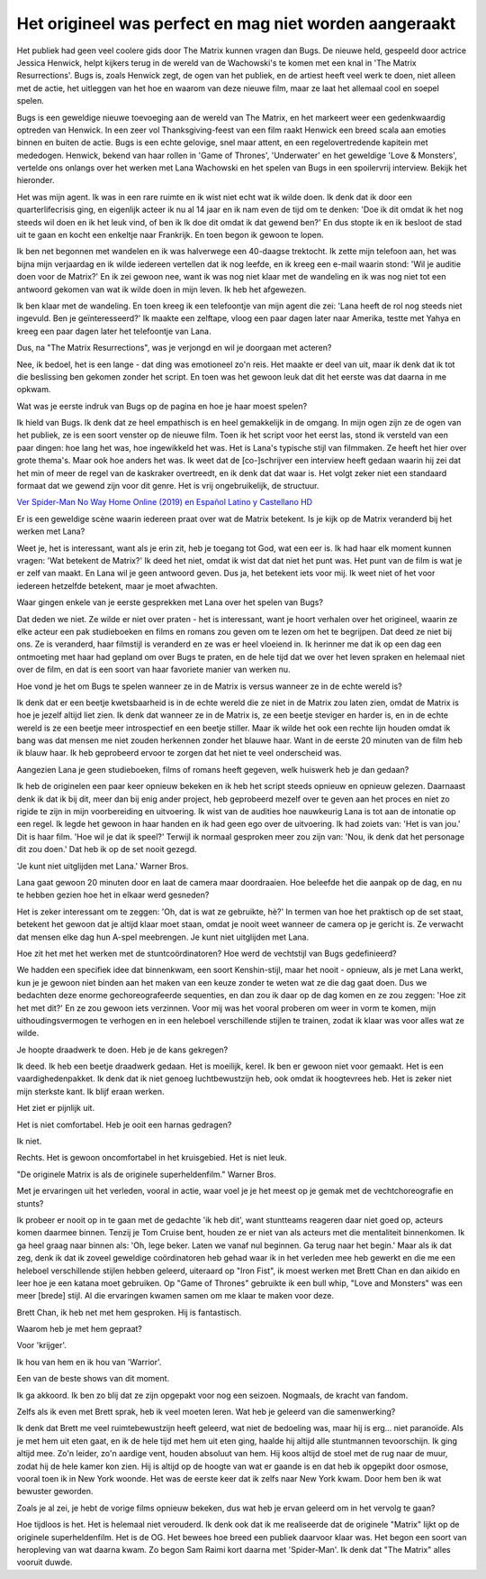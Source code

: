 Het origineel was perfect en mag niet worden aangeraakt
=======================================================

Het publiek had geen veel coolere gids door The Matrix kunnen vragen dan Bugs. De nieuwe held, gespeeld door actrice Jessica Henwick, helpt kijkers terug in de wereld van de Wachowski's te komen met een knal in 'The Matrix Resurrections'. Bugs is, zoals Henwick zegt, de ogen van het publiek, en de artiest heeft veel werk te doen, niet alleen met de actie, het uitleggen van het hoe en waarom van deze nieuwe film, maar ze laat het allemaal cool en soepel spelen. 

Bugs is een geweldige nieuwe toevoeging aan de wereld van The Matrix, en het markeert weer een gedenkwaardig optreden van Henwick. In een zeer vol Thanksgiving-feest van een film raakt Henwick een breed scala aan emoties binnen en buiten de actie. Bugs is een echte gelovige, snel maar attent, en een regelovertredende kapitein met mededogen. Henwick, bekend van haar rollen in 'Game of Thrones', 'Underwater' en het geweldige 'Love & Monsters', vertelde ons onlangs over het werken met Lana Wachowski en het spelen van Bugs in een spoilervrij interview. Bekijk het hieronder.

Het was mijn agent. Ik was in een rare ruimte en ik wist niet echt wat ik wilde doen. Ik denk dat ik door een quarterlifecrisis ging, en eigenlijk acteer ik nu al 14 jaar en ik nam even de tijd om te denken: 'Doe ik dit omdat ik het nog steeds wil doen en ik het leuk vind, of ben ik Ik doe dit omdat ik dat gewend ben?' En dus stopte ik en ik besloot de stad uit te gaan en kocht een enkeltje naar Frankrijk. En toen begon ik gewoon te lopen.

Ik ben net begonnen met wandelen en ik was halverwege een 40-daagse trektocht. Ik zette mijn telefoon aan, het was bijna mijn verjaardag en ik wilde iedereen vertellen dat ik nog leefde, en ik kreeg een e-mail waarin stond: 'Wil je auditie doen voor de Matrix?' En ik zei gewoon nee, want ik was nog niet klaar met de wandeling en ik was nog niet tot een antwoord gekomen van wat ik wilde doen in mijn leven. Ik heb het afgewezen.

Ik ben klaar met de wandeling. En toen kreeg ik een telefoontje van mijn agent die zei: 'Lana heeft de rol nog steeds niet ingevuld. Ben je geïnteresseerd?' Ik maakte een zelftape, vloog een paar dagen later naar Amerika, testte met Yahya en kreeg een paar dagen later het telefoontje van Lana.

Dus, na "The Matrix Resurrections", was je verjongd en wil je doorgaan met acteren?

Nee, ik bedoel, het is een lange - dat ding was emotioneel zo'n reis. Het maakte er deel van uit, maar ik denk dat ik tot die beslissing ben gekomen zonder het script. En toen was het gewoon leuk dat dit het eerste was dat daarna in me opkwam.

Wat was je eerste indruk van Bugs op de pagina en hoe je haar moest spelen?

Ik hield van Bugs. Ik denk dat ze heel empathisch is en heel gemakkelijk in de omgang. In mijn ogen zijn ze de ogen van het publiek, ze is een soort venster op de nieuwe film. Toen ik het script voor het eerst las, stond ik versteld van een paar dingen: hoe lang het was, hoe ingewikkeld het was. Het is Lana's typische stijl van filmmaken. Ze heeft het hier over grote thema's. Maar ook hoe anders het was. Ik weet dat de [co-]schrijver een interview heeft gedaan waarin hij zei dat het min of meer de regel van de kaskraker overtreedt, en ik denk dat dat waar is. Het volgt zeker niet een standaard formaat dat we gewend zijn voor dit genre. Het is vrij ongebruikelijk, de structuur.

`Ver Spider-Man No Way Home Online (2019) en Español Latino y Castellano HD <https://www.imdb.com/list/ls578172100/>`_

Er is een geweldige scène waarin iedereen praat over wat de Matrix betekent. Is je kijk op de Matrix veranderd bij het werken met Lana?

Weet je, het is interessant, want als je erin zit, heb je toegang tot God, wat een eer is. Ik had haar elk moment kunnen vragen: 'Wat betekent de Matrix?' Ik deed het niet, omdat ik wist dat dat niet het punt was. Het punt van de film is wat je er zelf van maakt. En Lana wil je geen antwoord geven. Dus ja, het betekent iets voor mij. Ik weet niet of het voor iedereen hetzelfde betekent, maar je moet afwachten.

Waar gingen enkele van je eerste gesprekken met Lana over het spelen van Bugs?

Dat deden we niet. Ze wilde er niet over praten - het is interessant, want je hoort verhalen over het origineel, waarin ze elke acteur een pak studieboeken en films en romans zou geven om te lezen om het te begrijpen. Dat deed ze niet bij ons. Ze is veranderd, haar filmstijl is veranderd en ze was er heel vloeiend in. Ik herinner me dat ik op een dag een ontmoeting met haar had gepland om over Bugs te praten, en de hele tijd dat we over het leven spraken en helemaal niet over de film, en dat is een soort van haar favoriete manier van werken nu.

Hoe vond je het om Bugs te spelen wanneer ze in de Matrix is ​​versus wanneer ze in de echte wereld is?

Ik denk dat er een beetje kwetsbaarheid is in de echte wereld die ze niet in de Matrix zou laten zien, omdat de Matrix is ​​hoe je jezelf altijd liet zien. Ik denk dat wanneer ze in de Matrix is, ze een beetje steviger en harder is, en in de echte wereld is ze een beetje meer introspectief en een beetje stiller. Maar ik wilde het ook een rechte lijn houden omdat ik bang was dat mensen me niet zouden herkennen zonder het blauwe haar. Want in de eerste 20 minuten van de film heb ik blauw haar. Ik heb geprobeerd ervoor te zorgen dat het niet te veel onderscheid was.

Aangezien Lana je geen studieboeken, films of romans heeft gegeven, welk huiswerk heb je dan gedaan?

Ik heb de originelen een paar keer opnieuw bekeken en ik heb het script steeds opnieuw en opnieuw gelezen. Daarnaast denk ik dat ik bij dit, meer dan bij enig ander project, heb geprobeerd mezelf over te geven aan het proces en niet zo rigide te zijn in mijn voorbereiding en uitvoering. Ik wist van de audities hoe nauwkeurig Lana is tot aan de intonatie op een regel. Ik legde het gewoon in haar handen en ik had geen ego over de uitvoering. Ik had zoiets van: 'Het is van jou.' Dit is haar film. 'Hoe wil je dat ik speel?' Terwijl ik normaal gesproken meer zou zijn van: 'Nou, ik denk dat het personage dit zou doen.' Dat heb ik op de set nooit gezegd.

'Je kunt niet uitglijden met Lana.'
Warner Bros.

Lana gaat gewoon 20 minuten door en laat de camera maar doordraaien. Hoe beleefde het die aanpak op de dag, en nu te hebben gezien hoe het in elkaar werd gesneden?

Het is zeker interessant om te zeggen: 'Oh, dat is wat ze gebruikte, hè?' In termen van hoe het praktisch op de set staat, betekent het gewoon dat je altijd klaar moet staan, omdat je nooit weet wanneer de camera op je gericht is. Ze verwacht dat mensen elke dag hun A-spel meebrengen. Je kunt niet uitglijden met Lana.

Hoe zit het met het werken met de stuntcoördinatoren? Hoe werd de vechtstijl van Bugs gedefinieerd?

We hadden een specifiek idee dat binnenkwam, een soort Kenshin-stijl, maar het nooit - opnieuw, als je met Lana werkt, kun je je gewoon niet binden aan het maken van een keuze zonder te weten wat ze die dag gaat doen. Dus we bedachten deze enorme gechoreografeerde sequenties, en dan zou ik daar op de dag komen en ze zou zeggen: 'Hoe zit het met dit?' En ze zou gewoon iets verzinnen. Voor mij was het vooral proberen om weer in vorm te komen, mijn uithoudingsvermogen te verhogen en in een heleboel verschillende stijlen te trainen, zodat ik klaar was voor alles wat ze wilde.

Je hoopte draadwerk te doen. Heb je de kans gekregen?

Ik deed. Ik heb een beetje draadwerk gedaan. Het is moeilijk, kerel. Ik ben er gewoon niet voor gemaakt. Het is een vaardighedenpakket. Ik denk dat ik niet genoeg luchtbewustzijn heb, ook omdat ik hoogtevrees heb. Het is zeker niet mijn sterkste kant. Ik blijf eraan werken.

Het ziet er pijnlijk uit.

Het is niet comfortabel. Heb je ooit een harnas gedragen?

Ik niet.

Rechts. Het is gewoon oncomfortabel in het kruisgebied. Het is niet leuk.

"De originele Matrix is ​​als de originele superheldenfilm."
Warner Bros.

Met je ervaringen uit het verleden, vooral in actie, waar voel je je het meest op je gemak met de vechtchoreografie en stunts?

Ik probeer er nooit op in te gaan met de gedachte 'ik heb dit', want stuntteams reageren daar niet goed op, acteurs komen daarmee binnen. Tenzij je Tom Cruise bent, houden ze er niet van als acteurs met die mentaliteit binnenkomen. Ik ga heel graag naar binnen als: 'Oh, lege beker. Laten we vanaf nul beginnen. Ga terug naar het begin.' Maar als ik dat zeg, denk ik dat ik zoveel geweldige coördinatoren heb gehad waar ik in het verleden mee heb gewerkt en die me een heleboel verschillende stijlen hebben geleerd, uiteraard op "Iron Fist", ik moest werken met Brett Chan en dan aikido en leer hoe je een katana moet gebruiken. Op "Game of Thrones" gebruikte ik een bull whip, "Love and Monsters" was een meer [brede] stijl. Al die ervaringen kwamen samen om me klaar te maken voor deze.

Brett Chan, ik heb net met hem gesproken. Hij is fantastisch.

Waarom heb je met hem gepraat?

Voor 'krijger'.

Ik hou van hem en ik hou van 'Warrior'.

Een van de beste shows van dit moment.

Ik ga akkoord. Ik ben zo blij dat ze zijn opgepakt voor nog een seizoen. Nogmaals, de kracht van fandom.

Zelfs als ik even met Brett sprak, heb ik veel moeten leren. Wat heb je geleerd van die samenwerking?

Ik denk dat Brett me veel ruimtebewustzijn heeft geleerd, wat niet de bedoeling was, maar hij is erg... niet paranoïde. Als je met hem uit eten gaat, en ik de hele tijd met hem uit eten ging, haalde hij altijd alle stuntmannen tevoorschijn. Ik ging altijd mee. Zo'n leider, zo'n aardige vent, houden absoluut van hem. Hij koos altijd de stoel met de rug naar de muur, zodat hij de hele kamer kon zien. Hij is altijd op de hoogte van wat er gaande is en dat heb ik opgepikt door osmose, vooral toen ik in New York woonde. Het was de eerste keer dat ik zelfs naar New York kwam. Door hem ben ik wat bewuster geworden.

Zoals je al zei, je hebt de vorige films opnieuw bekeken, dus wat heb je ervan geleerd om in het vervolg te gaan?

Hoe tijdloos is het. Het is helemaal niet verouderd. Ik denk ook dat ik me realiseerde dat de originele "Matrix" lijkt op de originele superheldenfilm. Het is de OG. Het bewees hoe breed een publiek daarvoor klaar was. Het begon een soort van heropleving van wat daarna kwam. Zo begon Sam Raimi kort daarna met 'Spider-Man'. Ik denk dat "The Matrix" alles vooruit duwde.

